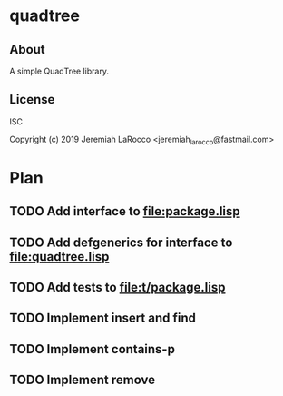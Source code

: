* quadtree
** About
A simple QuadTree library.

** License
ISC


Copyright (c) 2019 Jeremiah LaRocco <jeremiah_larocco@fastmail.com>



* Plan
** TODO Add interface to file:package.lisp
** TODO Add defgenerics for interface to file:quadtree.lisp
** TODO Add tests to file:t/package.lisp
** TODO Implement insert and find
** TODO Implement contains-p
** TODO Implement remove



